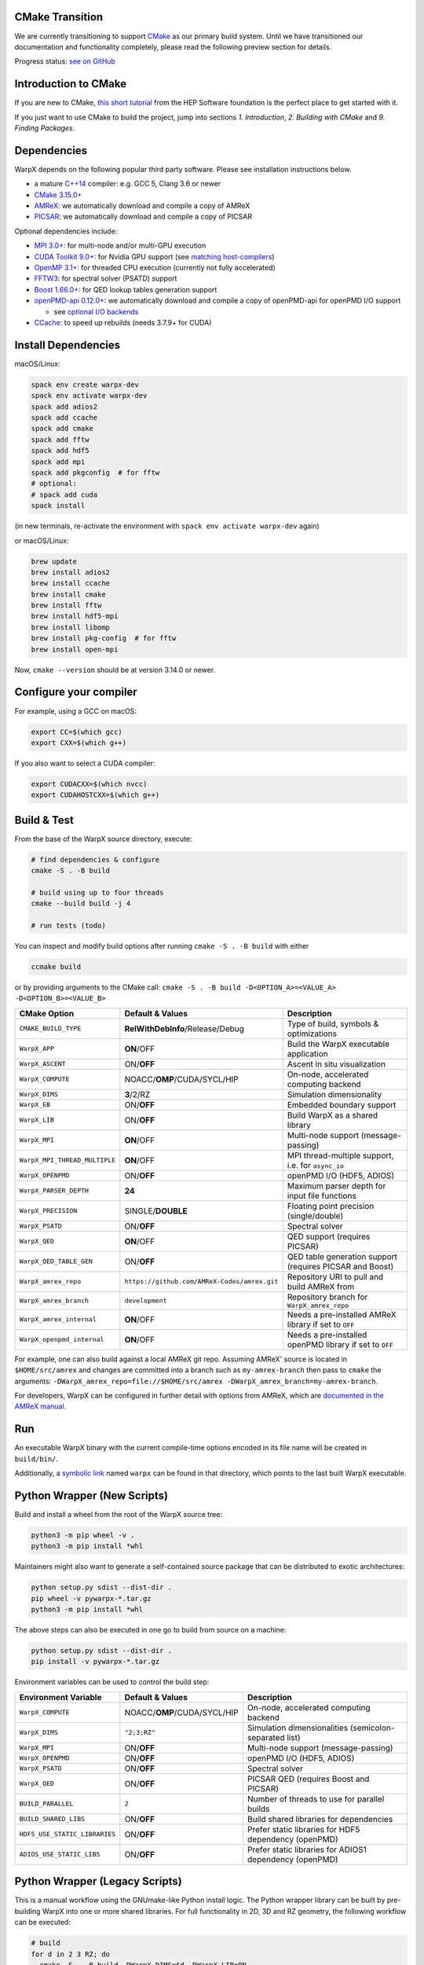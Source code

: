 .. _building-cmake:

CMake Transition
================

We are currently transitioning to support `CMake <https://cmake.org>`_ as our primary build system.
Until we have transitioned our documentation and functionality completely, please read the following preview section for details.

Progress status: `see on GitHub <https://github.com/ECP-WarpX/WarpX/projects/10>`_


Introduction to CMake
=====================

If you are new to CMake, `this short tutorial <https://hsf-training.github.io/hsf-training-cmake-webpage/>`_ from the HEP Software foundation is the perfect place to get started with it.

If you just want to use CMake to build the project, jump into sections *1. Introduction*, *2. Building with CMake* and *9. Finding Packages*.


Dependencies
============

WarpX depends on the following popular third party software.
Please see installation instructions below.

- a mature `C++14 <https://en.wikipedia.org/wiki/C%2B%2B14>`_ compiler: e.g. GCC 5, Clang 3.6 or newer
- `CMake 3.15.0+ <https://cmake.org>`_
- `AMReX <https://amrex-codes.github.io>`_: we automatically download and compile a copy of AMReX
- `PICSAR <https://github.com/ECP-WarpX/picsar>`_: we automatically download and compile a copy of PICSAR

Optional dependencies include:

- `MPI 3.0+ <https://www.mpi-forum.org/docs/>`_: for multi-node and/or multi-GPU execution
- `CUDA Toolkit 9.0+ <https://developer.nvidia.com/cuda-downloads>`_: for Nvidia GPU support (see `matching host-compilers <https://gist.github.com/ax3l/9489132>`_)
- `OpenMP 3.1+ <https://www.openmp.org>`_: for threaded CPU execution (currently not fully accelerated)
- `FFTW3 <http://www.fftw.org>`_: for spectral solver (PSATD) support
- `Boost 1.66.0+ <https://www.boost.org/>`_: for QED lookup tables generation support
- `openPMD-api 0.12.0+ <https://github.com/openPMD/openPMD-api>`_: we automatically download and compile a copy of openPMD-api for openPMD I/O support

  - see `optional I/O backends <https://github.com/openPMD/openPMD-api#dependencies>`_
- `CCache <https://ccache.dev>`_: to speed up rebuilds (needs 3.7.9+ for CUDA)


Install Dependencies
====================

macOS/Linux:

.. code-block:: bash

   spack env create warpx-dev
   spack env activate warpx-dev
   spack add adios2
   spack add ccache
   spack add cmake
   spack add fftw
   spack add hdf5
   spack add mpi
   spack add pkgconfig  # for fftw
   # optional:
   # spack add cuda
   spack install

(in new terminals, re-activate the environment with ``spack env activate warpx-dev`` again)

or macOS/Linux:

.. code-block:: bash

   brew update
   brew install adios2
   brew install ccache
   brew install cmake
   brew install fftw
   brew install hdf5-mpi
   brew install libomp
   brew install pkg-config  # for fftw
   brew install open-mpi

Now, ``cmake --version`` should be at version 3.14.0 or newer.


Configure your compiler
=======================

For example, using a GCC on macOS:

.. code-block:: bash

   export CC=$(which gcc)
   export CXX=$(which g++)

If you also want to select a CUDA compiler:

.. code-block:: bash

   export CUDACXX=$(which nvcc)
   export CUDAHOSTCXX=$(which g++)


Build & Test
============

From the base of the WarpX source directory, execute:

.. code-block:: bash

   # find dependencies & configure
   cmake -S . -B build

   # build using up to four threads
   cmake --build build -j 4

   # run tests (todo)

You can inspect and modify build options after running ``cmake -S . -B build`` with either

.. code-block:: bash

   ccmake build

or by providing arguments to the CMake call: ``cmake -S . -B build -D<OPTION_A>=<VALUE_A> -D<OPTION_B>=<VALUE_B>``

============================= ============================================ =======================================================
CMake Option                  Default & Values                             Description
============================= ============================================ =======================================================
``CMAKE_BUILD_TYPE``          **RelWithDebInfo**/Release/Debug             Type of build, symbols & optimizations
``WarpX_APP``                 **ON**/OFF                                   Build the WarpX executable application
``WarpX_ASCENT``              ON/**OFF**                                   Ascent in situ visualization
``WarpX_COMPUTE``             NOACC/**OMP**/CUDA/SYCL/HIP                  On-node, accelerated computing backend
``WarpX_DIMS``                **3**/2/RZ                                   Simulation dimensionality
``WarpX_EB``                  ON/**OFF**                                   Embedded boundary support
``WarpX_LIB``                 ON/**OFF**                                   Build WarpX as a shared library
``WarpX_MPI``                 **ON**/OFF                                   Multi-node support (message-passing)
``WarpX_MPI_THREAD_MULTIPLE`` **ON**/OFF                                   MPI thread-multiple support, i.e. for ``async_io``
``WarpX_OPENPMD``             ON/**OFF**                                   openPMD I/O (HDF5, ADIOS)
``WarpX_PARSER_DEPTH``        **24**                                       Maximum parser depth for input file functions
``WarpX_PRECISION``           SINGLE/**DOUBLE**                            Floating point precision (single/double)
``WarpX_PSATD``               ON/**OFF**                                   Spectral solver
``WarpX_QED``                 **ON**/OFF                                   QED support (requires PICSAR)
``WarpX_QED_TABLE_GEN``       ON/**OFF**                                   QED table generation support (requires PICSAR and Boost)
``WarpX_amrex_repo``          ``https://github.com/AMReX-Codes/amrex.git`` Repository URI to pull and build AMReX from
``WarpX_amrex_branch``        ``development``                              Repository branch for ``WarpX_amrex_repo``
``WarpX_amrex_internal``      **ON**/OFF                                   Needs a pre-installed AMReX library if set to ``OFF``
``WarpX_openpmd_internal``    **ON**/OFF                                   Needs a pre-installed openPMD library if set to ``OFF``
============================= ============================================ =======================================================

For example, one can also build against a local AMReX git repo.
Assuming AMReX' source is located in ``$HOME/src/amrex`` and changes are committed into a branch such as ``my-amrex-branch`` then pass to ``cmake`` the arguments: ``-DWarpX_amrex_repo=file://$HOME/src/amrex -DWarpX_amrex_branch=my-amrex-branch``.

For developers, WarpX can be configured in further detail with options from AMReX, which are `documented in the AMReX manual <https://amrex-codes.github.io/amrex/docs_html/BuildingAMReX.html#customization-options>`_.


Run
===

An executable WarpX binary with the current compile-time options encoded in its file name will be created in ``build/bin/``.

Additionally, a `symbolic link <https://en.wikipedia.org/wiki/Symbolic_link>`_ named ``warpx`` can be found in that directory, which points to the last built WarpX executable.


Python Wrapper (New Scripts)
============================

Build and install a wheel from the root of the WarpX source tree:

.. code-block:: bash

   python3 -m pip wheel -v .
   python3 -m pip install *whl

Maintainers might also want to generate a self-contained source package that can be distributed to exotic architectures:

.. code-block:: bash

   python setup.py sdist --dist-dir .
   pip wheel -v pywarpx-*.tar.gz
   python3 -m pip install *whl

The above steps can also be executed in one go to build from source on a machine:

.. code-block:: bash

   python setup.py sdist --dist-dir .
   pip install -v pywarpx-*.tar.gz

Environment variables can be used to control the build step:

============================= ============================================ =======================================================
Environment Variable          Default & Values                             Description
============================= ============================================ =======================================================
``WarpX_COMPUTE``             NOACC/**OMP**/CUDA/SYCL/HIP                  On-node, accelerated computing backend
``WarpX_DIMS``                ``"2;3;RZ"``                                 Simulation dimensionalities (semicolon-separated list)
``WarpX_MPI``                 ON/**OFF**                                   Multi-node support (message-passing)
``WarpX_OPENPMD``             ON/**OFF**                                   openPMD I/O (HDF5, ADIOS)
``WarpX_PSATD``               ON/**OFF**                                   Spectral solver
``WarpX_QED``                 ON/**OFF**                                   PICSAR QED (requires Boost and PICSAR)
``BUILD_PARALLEL``            ``2``                                        Number of threads to use for parallel builds
``BUILD_SHARED_LIBS``         ON/**OFF**                                   Build shared libraries for dependencies
``HDF5_USE_STATIC_LIBRARIES`` ON/**OFF**                                   Prefer static libraries for HDF5 dependency (openPMD)
``ADIOS_USE_STATIC_LIBS``     ON/**OFF**                                   Prefer static libraries for ADIOS1 dependency (openPMD)
============================= ============================================ =======================================================


Python Wrapper (Legacy Scripts)
===============================

This is a manual workflow using the GNUmake-like Python install logic.
The Python wrapper library can be built by pre-building WarpX into one or more shared libraries.
For full functionality in 2D, 3D and RZ geometry, the following workflow can be executed:

.. code-block:: bash

   # build
   for d in 2 3 RZ; do
     cmake -S . -B build -DWarpX_DIMS=$d -DWarpX_LIB=ON
     cmake --build build -j 4
   done

   # package
   PYWARPX_LIB_DIR=$PWD/build/lib python3 -m pip wheel Python/

   # install
   python3 -m pip install pywarpx-*whl
